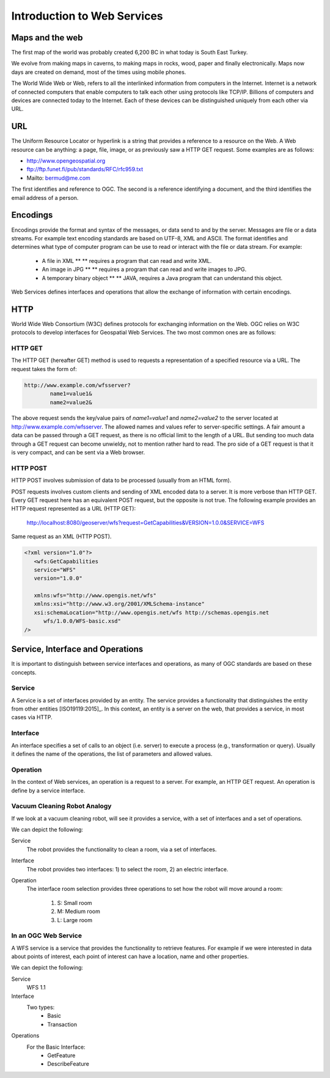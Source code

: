 Introduction to Web Services
============================

Maps and the web
----------------
The first map of the world was probably created 6,200 BC in what today is South East Turkey.

.. image:: ../img/first-map.jpg
      :width: 70%

We evolve from making maps in caverns, to making maps in rocks, wood, paper and finally electronically. Maps now days are created on demand, most of the times using mobile phones.

.. image:: ../img/mobile-map.jpg
      :width: 70%  

The World Wide Web or Web, refers to all the interlinked information from computers in the Internet. Internet is a network of connected computers that 
enable computers to talk each other using protocols like TCP/IP. Billions of computers and devices are connected today to the Internet.
Each of these devices can be distinguished uniquely from each other via  URL.

URL
---
The Uniform Resource Locator or hyperlink is a string that provides a reference to a resource on the Web. A Web resource can be anything: a page, file, image, or as previously saw a HTTP GET request. Some examples are as follows:

- http://www.opengeospatial.org
- ftp://ftp.funet.fi/pub/standards/RFC/rfc959.txt
- Mailto: bermud@me.com

The first identifies and reference to OGC. The second is a reference identifying a document,  and the third identifies the email address of a person.



Encodings
---------
Encodings provide the format and syntax of the messages, or data send to and by the server. 
Messages are file or a data streams.  For example text encoding standards are based on UTF-8, 
XML and ASCII. The format identifies and determines what type of computer program can be use to read 
or interact with the file or data stream. For example:
   
   - A file in XML ** ** requires a program that can read and write XML.
   - An image in JPG ** ** requires a program that can read and write images to JPG.
   - A temporary binary object ** ** JAVA, requires a Java program that can understand this object.

Web Services defines interfaces and operations that allow the exchange of information with certain encodings.


HTTP
----
World Wide Web Consortium (W3C) defines protocols for exchanging information on the Web. OGC relies on W3C protocols 
to develop interfaces for Geospatial Web Services. The two most common ones are as follows:

HTTP GET
^^^^^^^^

The HTTP GET (hereafter GET) method is used to requests a representation of a specified resource via a URL. The request takes the form of:

.. code-block:: properties

	http://www.example.com/wfsserver?
		name1=value1&
		name2=value2&


The above request sends  the key/value pairs of *name1=value1* and *name2=value2* to the server located at  http://www.example.com/wfsserver. The allowed names and values refer to server-specific settings. A fair amount a data can be passed through a GET request, as there is no official limit to the length of a URL. But sending too much data through a GET request can become unwieldy, not to mention rather hard to read. The pro side of a GET request is that it is very compact, and can be sent via a Web browser. 


HTTP POST
^^^^^^^^^

HTTP POST involves submission of data to be processed (usually from an HTML form).

POST requests involves custom clients and sending of XML encoded data to a server. It is more verbose than HTTP GET. Every GET request here has an equivalent POST request, but the opposite is not true.
The following example provides an HTTP request represented as a URL (HTTP GET):

    http://localhost:8080/geoserver/wfs?request=GetCapabilities&VERSION=1.0.0&SERVICE=WFS

Same request as an XML (HTTP POST).

.. code-block:: xml

   <?xml version="1.0"?>
      <wfs:GetCapabilities
      service="WFS"
      version="1.0.0"

      xmlns:wfs="http://www.opengis.net/wfs"
      xmlns:xsi="http://www.w3.org/2001/XMLSchema-instance"
      xsi:schemaLocation="http://www.opengis.net/wfs http://schemas.opengis.net
         wfs/1.0.0/WFS-basic.xsd"
   />  


Service, Interface and Operations
---------------------------------
It is important to distinguish between service interfaces and operations, 
as many of OGC standards are based on these concepts.

Service
^^^^^^^

A Service is a set of interfaces provided by an entity. The service provides a 
functionality that distinguishes the entity from other entities [ISO19119:2015]_. 
In this context, an entity is a server on the web,
that provides a service, in most cases via HTTP.


Interface
^^^^^^^^^
An interface specifies a set of calls to an object (i.e. server) to execute a process 
(e.g., transformation or query). Usually it defines the name of the operations, 
the list of parameters and allowed values. 

Operation
^^^^^^^^^

In the context of Web services, an operation is a request to a server. For example, 
an HTTP GET request. An operation is define by a service interface.

Vacuum Cleaning Robot Analogy
^^^^^^^^^^^^^^^^^^^^^^^^^^^^^

If we look at a vacuum cleaning robot, will see it provides a service, 
with a set of interfaces and a set of operations.

.. image:: ../img/roomba-service.jpg
   :width: 50%  

We can depict the following:   

Service
   The robot provides the functionality to clean a room, via a set of interfaces.
   
Interface
   The robot provides two interfaces: 1) to select the room, 2) an electric interface.  
   
Operation
   The interface room selection provides three operations to set how the robot will move around a room:
      
      1. S: Small room
      2. M: Medium room
      3. L: Large room 

In an OGC Web Service
^^^^^^^^^^^^^^^^^^^^^

A WFS service is a service that provides the functionality to retrieve features. For example if we were interested in data about points of interest, each point of interest  can have a  location,  name and other properties. 

We can depict the following:   

Service
   WFS 1.1
   
Interface
   Two types:
      - Basic
      - Transaction
   
Operations
   For the Basic Interface:
      - GetFeature
      - DescribeFeature





